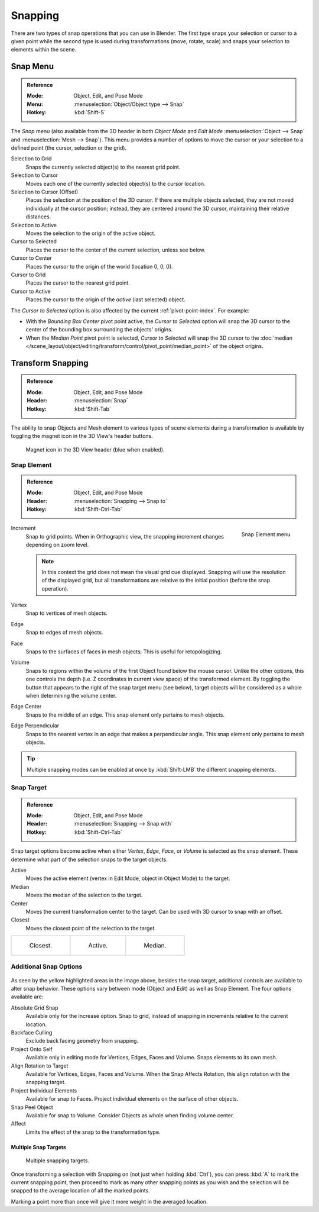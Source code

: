 
********
Snapping
********

There are two types of snap operations that you can use in Blender. The first type snaps your
selection or cursor to a given point while the second type is used during transformations
(move, rotate, scale) and snaps your selection to elements within the scene.


.. _bpy.ops.view3d.snap:

Snap Menu
=========

.. admonition:: Reference
   :class: refbox

   :Mode:      Object, Edit, and Pose Mode
   :Menu:      :menuselection:`Object/Object type --> Snap`
   :Hotkey:    :kbd:`Shift-S`

The *Snap* menu (also available from the 3D header in both *Object Mode* and *Edit Mode*
:menuselection:`Object --> Snap` and :menuselection:`Mesh --> Snap`).
This menu provides a number of options to move the cursor or your selection to a defined point
(the cursor, selection or the grid).

Selection to Grid
   Snaps the currently selected object(s) to the nearest grid point.
Selection to Cursor
   Moves each one of the currently selected object(s) to the cursor location.
Selection to Cursor (Offset)
   Places the selection at the position of the 3D cursor.
   If there are multiple objects selected, they are not moved individually at the cursor position;
   instead, they are centered around the 3D cursor, maintaining their relative distances.
Selection to Active
   Moves the selection to the origin of the active object.

Cursor to Selected
   Places the cursor to the center of the current selection, unless see below.
Cursor to Center
   Places the cursor to the origin of the world (location 0, 0, 0).
Cursor to Grid
   Places the cursor to the nearest grid point.
Cursor to Active
   Places the cursor to the origin of the *active* (last selected) object.

The *Cursor to Selected* option is also affected by the current :ref:`pivot-point-index`. For example:

- With the *Bounding Box Center* pivot point active,
  the *Cursor to Selected* option will snap the 3D cursor to
  the center of the bounding box surrounding the objects' origins.
- When the *Median Point* pivot point is selected,
  *Cursor to Selected* will snap the 3D cursor to
  the :doc:`median </scene_layout/object/editing/transform/control/pivot_point/median_point>` of the object
  origins.


.. _transform-snap:

Transform Snapping
==================

.. admonition:: Reference
   :class: refbox

   :Mode:      Object, Edit, and Pose Mode
   :Header:    :menuselection:`Snap`
   :Hotkey:    :kbd:`Shift-Tab`

The ability to snap Objects and Mesh element to various types of scene elements during
a transformation is available by toggling the magnet icon in the 3D View's header buttons.

.. figure:: /images/scene-layout_object_editing_transform_control_snap_header-magnet-icon.png

   Magnet icon in the 3D View header (blue when enabled).


.. _transform-snap-element:

Snap Element
------------

.. admonition:: Reference
   :class: refbox

   :Mode:      Object, Edit, and Pose Mode
   :Header:    :menuselection:`Snapping --> Snap to`
   :Hotkey:    :kbd:`Shift-Ctrl-Tab`

.. figure:: /images/scene-layout_object_editing_transform_control_snap_element-menu.png
   :align: right

   Snap Element menu.

Increment
   Snap to grid points. When in Orthographic view, the snapping increment changes depending on zoom level.

   .. note::

      In this context the grid does not mean the visual grid cue displayed.
      Snapping will use the resolution of the displayed grid,
      but all transformations are relative to the initial position (before the snap operation).

Vertex
   Snap to vertices of mesh objects.
Edge
   Snap to edges of mesh objects.
Face
   Snaps to the surfaces of faces in mesh objects;
   This is useful for retopologizing.
Volume
   Snaps to regions within the volume of the first Object found below the mouse cursor.
   Unlike the other options, this one controls the depth
   (i.e. Z coordinates in current view space) of the transformed element.
   By toggling the button that appears to the right of the snap target menu (see below),
   target objects will be considered as a whole when determining the volume center.
Edge Center
   Snaps to the middle of an edge.
   This snap element only pertains to mesh objects.
Edge Perpendicular
   Snaps to the nearest vertex in an edge that makes a perpendicular angle.
   This snap element only pertains to mesh objects.

.. tip::

   Multiple snapping modes can be enabled at once by :kbd:`Shift-LMB` the different snapping elements.


Snap Target
-----------

.. admonition:: Reference
   :class: refbox

   :Mode:      Object, Edit, and Pose Mode
   :Header:    :menuselection:`Snapping --> Snap with`
   :Hotkey:    :kbd:`Shift-Ctrl-Tab`

Snap target options become active when either *Vertex*, *Edge*,
*Face*, or *Volume* is selected as the snap element.
These determine what part of the selection snaps to the target objects.

Active
   Moves the active element (vertex in Edit Mode, object in Object Mode) to the target.
Median
   Moves the median of the selection to the target.
Center
   Moves the current transformation center to the target. Can be used with 3D cursor to snap with an offset.
Closest
   Moves the closest point of the selection to the target.

.. list-table::

   * - .. figure:: /images/scene-layout_object_editing_transform_control_snap_target-closest.png

          Closest.

     - .. figure:: /images/scene-layout_object_editing_transform_control_snap_target-active.png

          Active.

     - .. figure:: /images/scene-layout_object_editing_transform_control_snap_target-median.png

          Median.


.. _bpy.types.ToolSettings.use_snap_backface_culling:

Additional Snap Options
-----------------------

.. figure:: /images/scene-layout_object_editing_transform_control_snap_options.png

As seen by the yellow highlighted areas in the image above, besides the snap target,
additional controls are available to alter snap behavior. These options vary between mode
(Object and Edit) as well as Snap Element. The four options available are:

Absolute Grid Snap
   Available only for the increase option.
   Snap to grid, instead of snapping in increments relative to the current location.
Backface Culling
   Exclude back facing geometry from snapping.
Project Onto Self
   Available only in editing mode for Vertices, Edges, Faces and Volume.
   Snaps elements to its own mesh.
Align Rotation to Target
   Available for Vertices, Edges, Faces and Volume.
   When the Snap Affects Rotation, this align rotation with the snapping target.
Project Individual Elements
   Available for snap to Faces.
   Project individual elements on the surface of other objects.
Snap Peel Object
   Available for snap to Volume.
   Consider Objects as whole when finding volume center.
Affect
   Limits the effect of the snap to the transformation type.


Multiple Snap Targets
^^^^^^^^^^^^^^^^^^^^^

.. figure:: /images/scene-layout_object_editing_transform_control_snap_target-multiple.png

   Multiple snapping targets.

Once transforming a selection with Snapping on (not just when holding :kbd:`Ctrl`),
you can press :kbd:`A` to mark the current snapping point, then proceed to mark as many other
snapping points as you wish and the selection will be snapped to the average location of all
the marked points.

Marking a point more than once will give it more weight in the averaged location.
